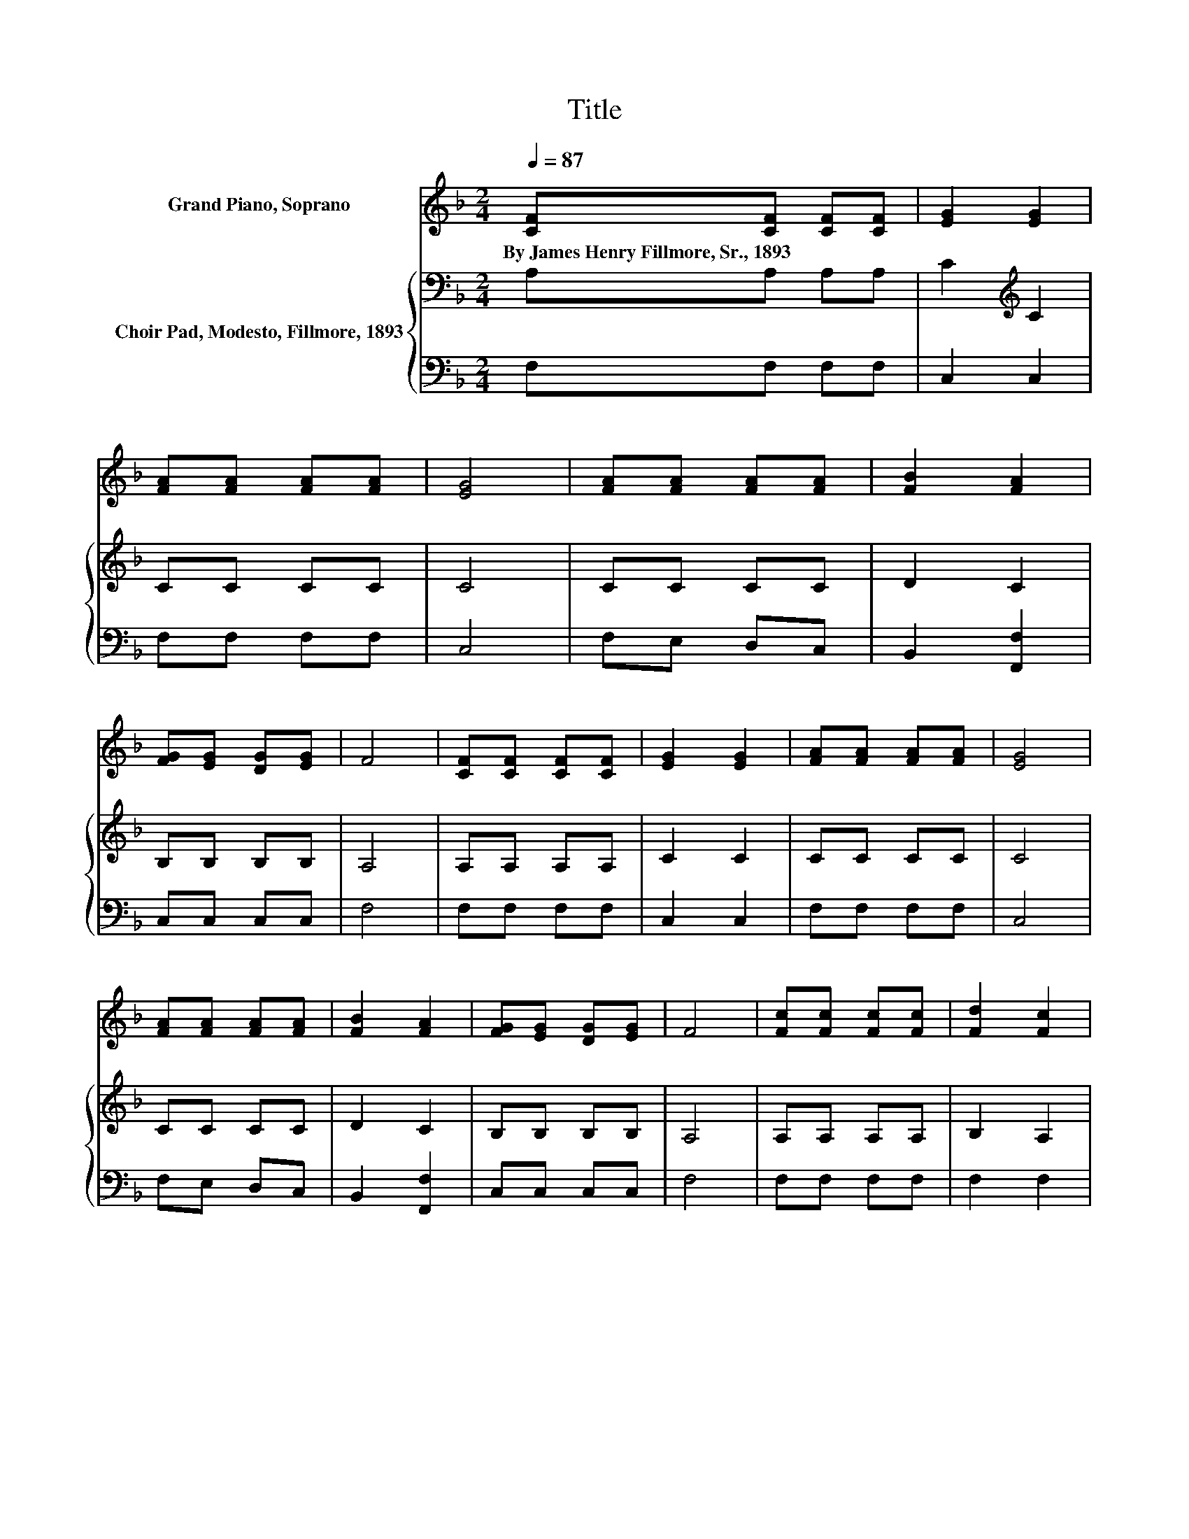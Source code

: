 X:1
T:Title
%%score 1 { 2 | 3 }
L:1/8
Q:1/4=87
M:2/4
K:F
V:1 treble nm="Grand Piano, Soprano"
V:2 bass nm="Choir Pad, Modesto, Fillmore, 1893"
V:3 bass 
V:1
 [CF][CF] [CF][CF] | [EG]2 [EG]2 | [FA][FA] [FA][FA] | [EG]4 | [FA][FA] [FA][FA] | [FB]2 [FA]2 | %6
w: By~James~Henry~Fillmore,~Sr.,~1893 * * *||||||
 [FG][EG] [DG][EG] | F4 | [CF][CF] [CF][CF] | [EG]2 [EG]2 | [FA][FA] [FA][FA] | [EG]4 | %12
w: ||||||
 [FA][FA] [FA][FA] | [FB]2 [FA]2 | [FG][EG] [DG][EG] | F4 | [Fc][Fc] [Fc][Fc] | [Fd]2 [Fc]2 | %18
w: ||||||
 [FB][FB] [FA][FA] | [EG]4 | [FA][FA] [EG][EG] | [DF]2 [^CE]2 | [DF][DF] [EG][EG] | F4 | %24
w: ||||||
 [Fc][Fc] [Fc][Fc] | [Fd]2 [Fc]2 | [FB][FB] [FA][FA] | [EG]4 | [FA][FA] [EG][EG] | [DF]2 [^CE]2 | %30
w: ||||||
 [DF][DF] [EG][EG] | F4- | F4 |] %33
w: |||
V:2
 A,A, A,A, | C2[K:treble] C2 | CC CC | C4 | CC CC | D2 C2 | B,B, B,B, | A,4 | A,A, A,A, | C2 C2 | %10
 CC CC | C4 | CC CC | D2 C2 | B,B, B,B, | A,4 | A,A, A,A, | B,2 A,2 | DD CC | C4 | %20
 CC[K:bass] B,B, | A,2 A,2 | A,A, B,B, | A,4 | A,A, A,A, | B,2 A,2 | DD CC | C4 | CC[K:bass] B,B, | %29
 A,2 A,2 | A,A, B,B, | A,4- | A,4 |] %33
V:3
 F,F, F,F, | C,2 C,2 | F,F, F,F, | C,4 | F,E, D,C, | B,,2 [F,,F,]2 | C,C, C,C, | F,4 | F,F, F,F, | %9
 C,2 C,2 | F,F, F,F, | C,4 | F,E, D,C, | B,,2 [F,,F,]2 | C,C, C,C, | F,4 | F,F, F,F, | F,2 F,2 | %18
 F,F, F,F, | A,,4 | F,F, A,,A,, | D,2 F,,2 | D,D, A,,A,, | F,4 | F,F, F,F, | F,2 F,2 | F,F, F,F, | %27
 A,,4 | F,F, A,,A,, | D,2 F,,2 | D,D, A,,A,, | F,4- | F,4 |] %33

